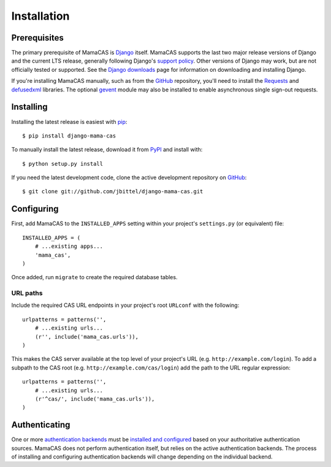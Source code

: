 .. _installation:

Installation
============

Prerequisites
-------------

The primary prerequisite of MamaCAS is `Django`_ itself. MamaCAS supports the
last two major release versions of Django and the current LTS release,
generally following Django's `support policy`_. Other versions of Django may
work, but are not officially tested or supported. See the `Django downloads`_
page for information on downloading and installing Django.

If you're installing MamaCAS manually, such as from the `GitHub`_ repository,
you'll need to install the `Requests`_ and `defusedxml`_ libraries. The
optional `gevent`_ module may also be installed to enable asynchronous
single sign-out requests.

Installing
----------

Installing the latest release is easiest with `pip`_::

   $ pip install django-mama-cas

To manually install the latest release, download it from `PyPI`_ and install
with::

   $ python setup.py install

If you need the latest development code, clone the active development
repository on `GitHub`_::

   $ git clone git://github.com/jbittel/django-mama-cas.git

Configuring
-----------

First, add MamaCAS to the ``INSTALLED_APPS`` setting within your project's
``settings.py`` (or equivalent) file::

   INSTALLED_APPS = (
       # ...existing apps...
       'mama_cas',
   )

Once added, run ``migrate`` to create the required database tables.

URL paths
~~~~~~~~~

Include the required CAS URL endpoints in your project's root ``URLconf``
with the following::

   urlpatterns = patterns('',
       # ...existing urls...
       (r'', include('mama_cas.urls')),
   )

This makes the CAS server available at the top level of your project's
URL (e.g. ``http://example.com/login``). To add a subpath to the CAS root
(e.g. ``http://example.com/cas/login``) add the path to the URL regular
expression::

   urlpatterns = patterns('',
       # ...existing urls...
       (r'^cas/', include('mama_cas.urls')),
   )

Authenticating
--------------

One or more `authentication backends`_ must be `installed and configured`_
based on your authoritative authentication sources. MamaCAS does not
perform authentication itself, but relies on the active authentication
backends. The process of installing and configuring authentication backends
will change depending on the individual backend.

.. seealso::

   * Django `user authentication documentation`_
   * `Authentication packages`_ for Django

.. _Django: http://www.djangoproject.com/
.. _support policy: https://docs.djangoproject.com/en/dev/internals/release-process/
.. _Django downloads: https://www.djangoproject.com/download/
.. _Requests: http://python-requests.org/
.. _defusedxml: https://bitbucket.org/tiran/defusedxml
.. _gevent: http://www.gevent.org/
.. _pip: https://pip.pypa.io/
.. _PyPI: https://pypi.python.org/pypi/django-mama-cas/
.. _GitHub: https://github.com/jbittel/django-mama-cas
.. _tarball: https://github.com/jbittel/django-mama-cas/tarball/master
.. _authentication backends: http://pypi.python.org/pypi?:action=browse&c=475&c=523
.. _installed and configured: https://docs.djangoproject.com/en/dev/topics/auth/customizing/#specifying-authentication-backends
.. _user authentication documentation: https://docs.djangoproject.com/en/dev/topics/auth/
.. _Authentication packages: http://www.djangopackages.com/grids/g/authentication/
